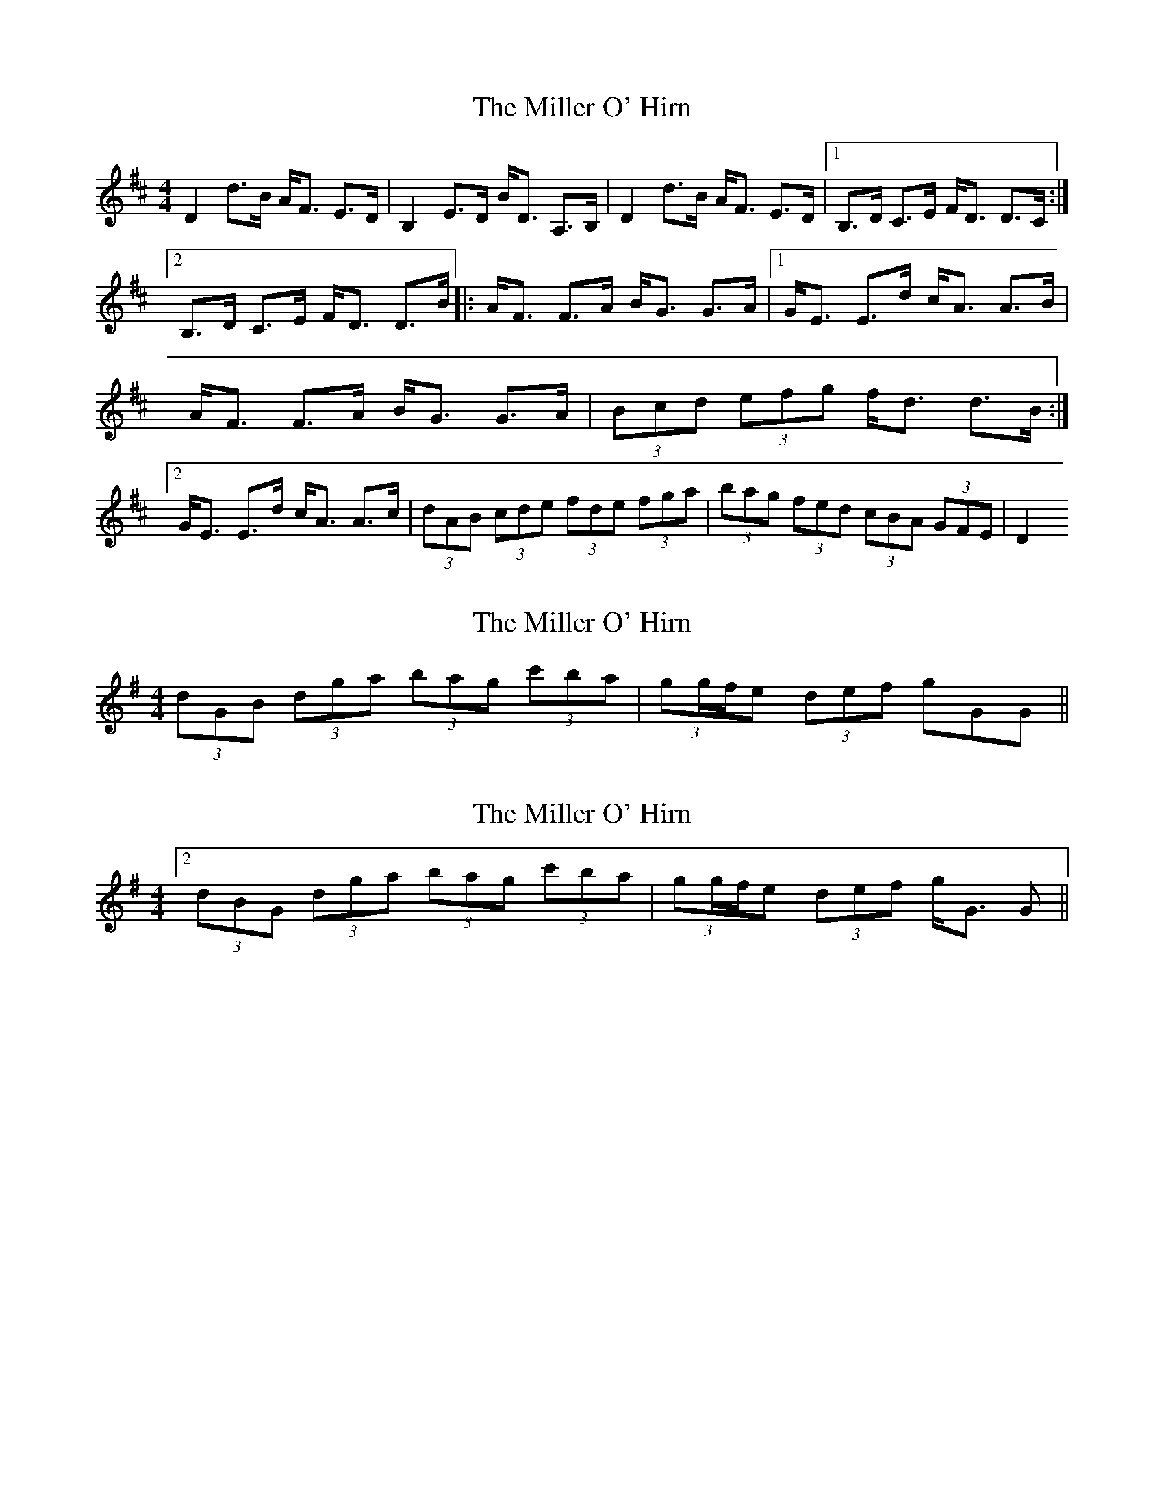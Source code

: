 X: 1
T: Miller O' Hirn, The
Z: m_gavin
S: https://thesession.org/tunes/3770#setting3770
R: strathspey
M: 4/4
L: 1/8
K: Dmaj
D2 d>B A<F E>D | B,2 E>D B<D A,>B, | D2 d>B A<F E>D | [1 B,>D C>E F<D D>C :| [2 B,>D C>E F<D D>B |: A<F F>A B<G G>A | [1 G<E E>d c<A A>B | A<F F>A B<G G>A | (3Bcd (3efg f<d d>B :| [2 G<E E>d c<A A>c | (3dAB (3cde (3fde (3fga | (3bag (3fed (3cBA (3GFE| D2
X: 2
T: Miller O' Hirn, The
Z: ceolachan
S: https://thesession.org/tunes/3770#setting16725
R: strathspey
M: 4/4
L: 1/8
K: Gmaj
2 (3dGB (3dga (3bag (3c'ba | (3gg/f/e (3def g*GG> ||
X: 3
T: Miller O' Hirn, The
Z: muspc
S: https://thesession.org/tunes/3770#setting16726
R: strathspey
M: 4/4
L: 1/8
K: Gmaj
[2 (3dBG (3dga (3bag (3c'ba | (3gg/f/e (3def g<G G> ||
